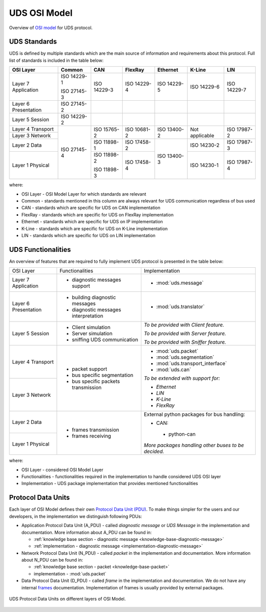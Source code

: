 UDS OSI Model
=============
Overview of `OSI model <https://en.wikipedia.org/wiki/OSI_model>`_ for UDS protocol.


.. _knowledge-base-uds-standards:

UDS Standards
-------------
UDS is defined by multiple standards which are the main source of information and requirements about this protocol.
Full list of standards is included in the table below:

+--------------+-------------+-------------+-------------+-------------+----------------+-------------+
|   OSI Layer  |    Common   |     CAN     |   FlexRay   |   Ethernet  |     K-Line     |     LIN     |
+==============+=============+=============+=============+=============+================+=============+
| Layer 7      | ISO 14229-1 | ISO 14229-3 | ISO 14229-4 | ISO 14229-5 | ISO 14229-6    | ISO 14229-7 |
| Application  |             |             |             |             |                |             |
|              | ISO 27145-3 |             |             |             |                |             |
+--------------+-------------+-------------+-------------+-------------+----------------+-------------+
| Layer 6      | ISO 27145-2 |             |             |             |                |             |
| Presentation |             |             |             |             |                |             |
+--------------+-------------+-------------+-------------+-------------+----------------+-------------+
| Layer 5      | ISO 14229-2 |             |             |             |                |             |
| Session      |             |             |             |             |                |             |
+--------------+-------------+-------------+-------------+-------------+----------------+-------------+
| Layer 4      | ISO 27145-4 | ISO 15765-2 | ISO 10681-2 | ISO 13400-2 | Not applicable | ISO 17987-2 |
| Transport    |             |             |             |             |                |             |
+--------------+             |             |             |             |                |             |
| Layer 3      |             |             |             |             |                |             |
| Network      |             |             |             |             |                |             |
+--------------+             +-------------+-------------+-------------+----------------+-------------+
| Layer 2      |             | ISO 11898-1 | ISO 17458-2 | ISO 13400-3 | ISO 14230-2    | ISO 17987-3 |
| Data         |             |             |             |             |                |             |
+--------------+             +-------------+-------------+             +----------------+-------------+
| Layer 1      |             | ISO 11898-2 | ISO 17458-4 |             | ISO 14230-1    | ISO 17987-4 |
| Physical     |             |             |             |             |                |             |
|              |             | ISO 11898-3 |             |             |                |             |
+--------------+-------------+-------------+-------------+-------------+----------------+-------------+

where:

- OSI Layer - OSI Model Layer for which standards are relevant
- Common - standards mentioned in this column are always relevant for UDS communication regardless of bus used
- CAN - standards which are specific for UDS on CAN implementation
- FlexRay - standards which are specific for UDS on FlexRay implementation
- Ethernet - standards which are specific for UDS on IP implementation
- K-Line - standards which are specific for UDS on K-Line implementation
- LIN - standards which are specific for UDS on LIN implementation


UDS Functionalities
-------------------
An overview of features that are required to fully implement UDS protocol is presented in the table below:

+--------------+--------------------------------------+-----------------------------------------------------+
|   OSI Layer  |            Functionalities           |                    Implementation                   |
+--------------+--------------------------------------+-----------------------------------------------------+
| Layer 7      | - diagnostic messages support        | - :mod:`uds.message`                                |
| Application  |                                      |                                                     |
+--------------+--------------------------------------+-----------------------------------------------------+
| Layer 6      | - building diagnostic messages       | - :mod:`uds.translator`                             |
| Presentation |                                      |                                                     |
|              | - diagnostic messages interpretation |                                                     |
+--------------+--------------------------------------+-----------------------------------------------------+
| Layer 5      | - Client simulation                  | *To be provided with Client feature.*               |
| Session      |                                      |                                                     |
|              | - Server simulation                  | *To be provided with Server feature.*               |
|              |                                      |                                                     |
|              | - sniffing UDS communication         | *To be provided with Sniffer feature.*              |
+--------------+--------------------------------------+-----------------------------------------------------+
| Layer 4      | - packet support                     | - :mod:`uds.packet`                                 |
| Transport    |                                      |                                                     |
|              | - bus specific segmentation          | - :mod:`uds.segmentation`                           |
|              |                                      |                                                     |
|              | - bus specific packets transmission  | - :mod:`uds.transport_interface`                    |
|              |                                      |                                                     |
|              |                                      | - :mod:`uds.can`                                    |
|              |                                      |                                                     |
+--------------+                                      | *To be extended with support for:*                  |
| Layer 3      |                                      |                                                     |
| Network      |                                      | - *Ethernet*                                        |
|              |                                      |                                                     |
|              |                                      | - *LIN*                                             |
|              |                                      |                                                     |
|              |                                      | - *K-Line*                                          |
|              |                                      |                                                     |
|              |                                      | - *FlexRay*                                         |
+--------------+--------------------------------------+-----------------------------------------------------+
| Layer 2      | - frames transmission                | External python packages for bus handling:          |
| Data         |                                      |                                                     |
|              | - frames receiving                   | -  CAN:                                             |
+--------------+                                      |                                                     |
| Layer 1      |                                      |   - python-can                                      |
| Physical     |                                      |                                                     |
|              |                                      | *More packages handling other buses to be decided.* |
+--------------+--------------------------------------+-----------------------------------------------------+

where:

- OSI Layer - considered OSI Model Layer
- Functionalities - functionalities required in the implementation to handle considered UDS OSI layer
- Implementation - UDS package implementation that provides mentioned functionalities


.. _knowledge-base-pdu:

Protocol Data Units
-------------------
Each layer of OSI Model defines their own
`Protocol Data Unit (PDU) <https://en.wikipedia.org/wiki/Protocol_data_unit>`_.
To make things simpler for the users and our developers, in the implementation we distinguish following PDUs:

- Application Protocol Data Unit (A_PDU) - called `diagnostic message` or `UDS Message` in the implementation
  and documentation. More information about A_PDU can be found in:

  - :ref:`knowledge base section - diagnostic message <knowledge-base-diagnostic-message>`

  - :ref:`implementation - diagnostic message <implementation-diagnostic-message>`

- Network Protocol Data Unit (N_PDU) - called `packet` in the implementation and documentation.
  More information about N_PDU can be found in:

  - :ref:`knowledge base section - packet <knowledge-base-packet>`

  - implementation - :mod:`uds.packet`

- Data Protocol Data Unit (D_PDU) - called `frame` in the implementation and documentation.
  We do not have any internal `frames <https://en.wikipedia.org/wiki/Frame_(networking)>`_ documentation.
  Implementation of frames is usually provided by external packages.

.. figure:: ../../diagrams/KnowledgeBase-PDUs.png
  :alt: UDS PDUs
  :figclass: align-center
  :width: 100%

  UDS Protocol Data Units on different layers of OSI Model.
